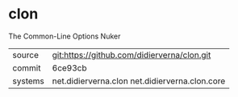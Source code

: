 * clon

The Common-Line Options Nuker


|---------+------------------------------------------------|
| source  | git:https://github.com/didierverna/clon.git    |
| commit  | 6ce93cb                                        |
| systems | net.didierverna.clon net.didierverna.clon.core |
|---------+------------------------------------------------|
